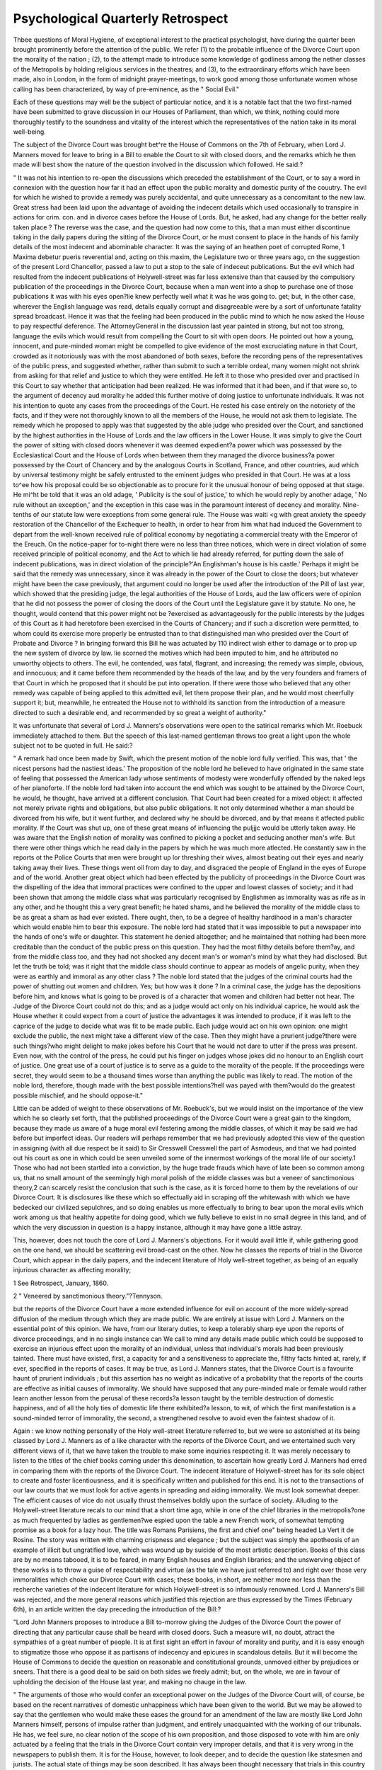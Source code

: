Psychological Quarterly Retrospect
====================================

Thbee questions of Moral Hygiene, of exceptional interest to the
practical psychologist, have during the quarter been brought prominently before the attention of the public. We refer (1) to the probable influence of the Divorce Court upon the morality of the nation ;
(2), to the attempt made to introduce some knowledge of godliness
among the nether classes of the Metropolis by holding religious services in the theatres; and (3), to the extraordinary efforts which have
been made, also in London, in the form of midnight prayer-meetings, to
work good among those unfortunate women whose calling has been
characterized, by way of pre-eminence, as the " Social Evil."

Each of these questions may well be the subject of particular notice,
and it is a notable fact that the two first-named have been submitted
to grave discussion in our Houses of Parliament, than which, we
think, nothing could more thoroughly testify to the soundness and
vitality of the interest which the representatives of the nation take in
its moral well-being.

The subject of the Divorce Court was brought bet^re the House of
Commons on the 7th of February, when Lord J. Manners moved for
leave to bring in a Bill to enable the Court to sit with closed doors,
and the remarks which he then made will best show the nature of the
question involved in the discussion which followed. He said:?

" It was not his intention to re-open the discussions which preceded the
establishment of the Court, or to say a word in connexion with the question
how far it had an effect upon the public morality and domestic purity of the
couutry. The evil for which he wished to provide a remedy was purely accidental, and quite unnecessary as a concomitant to the new law. Great stress
had been laid upon the advantage of avoiding the indecent details which used
occasionally to transpire in actions for crim. con. and in divorce cases before
the House of Lords. But, he asked, had any change for the better really
taken place ? The reverse was the case, and the question had now come to
this, that a man must either discontinue taking in the daily papers during the
sitting of the Divorce Court, or he must consent to place in the hands of his
family details of the most indecent and abominable character. It was the
saying of an heathen poet of corrupted Rome, 1 Maxima debetur pueris reverential and, acting on this maxim, the Legislature two or three years ago, cn
the suggestion of the present Lord Chancellor, passed a law to put a stop to
the sale of indeceut publications. But the evil which had resulted from the
indecent publications of Holywell-street was far less extensive than that caused
by the compulsory publication of the proceedings in the Divorce Court, because
when a man went into a shop to purchase one of those publications it was with
his eyes open?lie knew perfectly well what it was he was going to. get; but,
in the other case, wherever the English language was read, details equally
corrupt and disagreeable were by a sort of unfortunate fatality spread broadcast. Hence it was that the feeling had been produced in the public mind to
which he now asked the House to pay respectful deference. The AttorneyGeneral in the discussion last year painted in strong, but not too strong,
language the evils which would result from compelling the Court to sit with
open doors. He pointed out how a young, innocent, and pure-minded woman
might be compelled to give evidence of the most excruciating nature in that
Court, crowded as it notoriously was with the most abandoned of both sexes,
before the recording pens of the representatives of the public press, and suggested whether, rather than submit to such a terrible ordeal, many women
might not shrink from asking for that relief and justice to which they were
entitled. He left it to those who presided over and practised in this Court to
say whether that anticipation had been realized. He was informed that it had
been, and if that were so, to the argument of decency aud morality he added
this further motive of doing justice to unfortunate individuals. It was not his
intention to quote any cases from the proceedings of the Court. He rested
his case entirely on the notoriety of the facts, and if they were not thoroughly
known to all the members of the House, he would not ask them to legislate.
The remedy which he proposed to apply was that suggested by the able judge
who presided over the Court, and sanctioned by the highest authorities in the
House of Lords and the law officers in the Lower House. It was simply to
give the Court the power of sitting with closed doors whenever it was deemed
expedient?a power which was possessed by the Ecclesiastical Court and the
House of Lords when between them they managed the divorce business?a
power possessed by the Court of Chancery and by the analogous Courts in
Scotland, France, and other countries, aud which by universal testimony might
be safely entrusted to the eminent judges who presided in that Court. He was at
a loss to^ee how his proposal could be so objectionable as to procure for it the
unusual honour of being opposed at that stage. He mi^ht be told that it was
an old adage, ' Publicity is the soul of justice,' to which he would reply by
another adage, ' No rule without an exception,' and the exception in this case
was in the paramount interest of decency and morality. Nine-tenths of our
statute law were exceptions from some general rule. The House was waiti <g
with great anxiety the speedy restoration of the Chancellor of the Exchequer
to health, in order to hear from him what had induced the Government to
depart from the well-known received rule of political economy by negotiating
a commercial treaty with the Emperor of the Ereuch. On the notice-paper for
to-night there were no less than three notices, which were in direct violation
of some received principle of political economy, and the Act to which lie had
already referred, for putting down the sale of indecent publications, was in direct
violation of the principle?'An Englishman's house is his castle.' Perhaps it
might be said that the remedy was unnecessary, since it was already in the power
of the Court to close the doors; but whatever might have been the case previously, that argument could no longer be used after the introduction of the
Pill of last year, which showed that the presiding judge, the legal authorities of
the House of Lords, aud the law officers were of opinion that he did not possess the power of closing the doors of the Court until the Legislature gave it
by statute. No one, he thought, would contend that this power might not be
?exercised as advantageously for the public interests by the judges of this Court
as it had heretofore been exercised in the Courts of Chancery; and if such a
discretion were permitted, to whom could its exercise more properly be entrusted than to that distinguished man who presided over the Court of Probate
and Divorce ? In bringing forward this Bill he was actuated by 110 indirect
wish either to damage or to prop up the new system of divorce by law. lie
scorned the motives which had been imputed to him, and he attributed no unworthy objects to others. The evil, he contended, was fatal, flagrant, and
increasing; the remedy was simple, obvious, and innocuous; and it came
before them recommended by the heads of the law, and by the very founders
and framers of that Court in which he proposed that it should be put into
operation. If there were those who believed that any other remedy was
capable of being applied to this admitted evil, let them propose their plan, and
he would most cheerfully support it; but, meanwhile, he entreated the House
not to withhold its sanction from the introduction of a measure directed to such
a desirable end, and recommended by so great a weight of authority."

It was unfortunate that several of Lord J. Manners's observations
were open to the satirical remarks which Mr. Roebuck immediately
attached to them. But the speech of this last-named gentleman
throws too great a light upon the whole subject not to be quoted in
full. He said:?

" A remark had once been made by Swift, which the present motion of the
noble lord fully verified. This was, that ' the nicest persons had the nastiest
ideas.' The proposition of the noble lord he believed to have originated in the
same state of feeling that possessed the American lady whose sentiments of
modesty were wonderfully offended by the naked legs of her pianoforte. If the
noble lord had taken into account the end which was sought to be attained by
the Divorce Court, he would, he thought, have arrived at a different conclusion.
That Court had been created for a mixed object: it affected not merely private
rights and obligations, but also public obligations. It not only determined
whether a man should be divorced from his wife, but it went further, and declared
why he should be divorced, and by that means it atfected public morality. If
the Court was shut up, one of these great means of influencing the puljjjc would
be utterly taken away. He was aware that the English notion of morality was
confined to picking a pocket and seducing another man's wife. But there were
other things which he read daily in the papers by which he was much more
atlected. He constantly saw in the reports ot the Police Courts that men were
brought up lor threshing their wives, almost beating out their eyes and nearly
taking away their lives. These things went oil from day to day, and disgraced
the people of England in the eyes of Europe and of the world. Another great
object which had been effected by the publicity of proceedings in the Divorce
Court was the dispelling of the idea that immoral practices were confined to
the upper and lowest classes of society; and it had been shown that among the
middle class what was particularly recognised by Englishmen as immorality was
as rife as in any other, and he thought this a very great benefit; he hated
shams, and he believed the morality of the middle class to be as great a sham
as had ever existed. There ought, then, to be a degree of healthy hardihood
in a man's character which would enable him to bear this exposure. The noble
lord had stated that it was impossible to put a newspaper into the hands of
one's wife or daughter. This statement he denied altogether; and he maintained that nothing had been more creditable than the conduct of the public
press on this question. They had the most filthy details before them?ay,
and from the middle class too, and they had not shocked any decent man's or
woman's mind by what they had disclosed. But let the truth be told; was it
right that the middle class should continue to appear as models of angelic
purity, when they were as earthly and immoral as any other class ? The noble
lord stated that the judges of the criminal courts had the power of shutting
out women and children. Yes; but how was it done ? In a criminal case,
the judge has the depositions before him, and knows what is going to be proved
is of a character that women and children had better not hear. The Judge of
the Divorce Court could not do this; and as a judge would act only on his
individual caprice, he would ask the House whether it could expect from a
court of justice the advantages it was intended to produce, if it was left to the
caprice of the judge to decide what was fit to be made public. Each judge would
act on his own opinion: one might exclude the public, the next might take a
different view of the case. Then they might have a prurient judge?there were
such things?who might delight to make jokes before his Court that he would
not dare to utter if the press was present. Even now, with the control of the
press, he could put his finger on judges whose jokes did no honour to an
English court of justice. One great use of a court of justice is to serve as a
guide to the morality of the people. If the proceedings were secret, they
would seem to.be a thousand times worse than anything the public was likely
to read. The motion of the noble lord, therefore, though made with the best
possible intentions?hell was payed with them?would do the greatest possible
mischief, and he should oppose-it."

Little can be added of weight to these observations of Mr. Roebuck's,
but we would insist on the importance of the view which he so clearly
set forth, that the published proceedings of the Divorce Court were a
great gain to the kingdom, because they made us aware of a huge
moral evil festering among the middle classes, of which it may be said
we had before but imperfect ideas. Our readers will perhaps remember that we had previously adopted this view of the question in
assigning (with all due respect be it said) to Sir Cresswell Cresswell
the part of Asmodeus, and that we had pointed out his court as one in
which could be seen unveiled some of the innermost workings of
the moral life of our society.1 Those who had not been startled into
a conviction, by the huge trade frauds which have of late been so common among us, that no small amount of the seemingly high moral
polish of the middle classes was but a veneer of sanctimonious theory,2
can scarcely resist the conclusion that such is the case, as it is forced
home to them by the revelations of our Divorce Court. It is disclosures like these which so effectually aid in scraping off the whitewash
with which we have bedecked our civilized sepulchres, and so doing
enables us more effectually to bring to bear upon the moral evils which
work among us that healthy appetite for doing good, which we fully
believe to exist in no small degree in this land, and of which the very
discussion in question is a happy instance, although it may have gone
a little astray.

This, however, does not touch the core of Lord J. Manners's objections. For it would avail little if, while gathering good on the one
hand, we should be scattering evil broad-cast on the other. Now
he classes the reports of trial in the Divorce Court, which appear in
the daily papers, and the indecent literature of Holy well-street together, as being of an equally injurious character as affecting morality;

1 See Retrospect, January, 1860.

2 " Veneered by sanctimonious theory."?Tennyson.

but the reports of the Divorce Court have a more extended influence
for evil on account of the more widely-spread diffusion of the medium
through which they are made public. We are entirely at issue with
Lord J. Manners on the essential point of this opinion.
We have, from our literary duties, to keep a tolerably sharp eye
upon the reports of divorce proceedings, and in no single instance can
We call to mind any details made public which could be supposed to
exercise an injurious effect upon the morality of an individual, unless
that individual's morals had been previously tainted. There must
have existed, first, a capacity for and a sensitiveness to appreciate the,
filthy facts hinted at, rarely, if ever, specified in the reports of cases.
It may be true, as Lord J. Manners states, that the Divorce Court is a
favourite haunt of prurient individuals ; but this assertion has no weight
as indicative of a probability that the reports of the courts are effective
as initial causes of immorality. We should have supposed that any
pure-minded male or female would rather learn another lesson from
the perusal of these records?a lesson taught by the terrible destruction of domestic happiness, and of all the holy ties of domestic life
there exhibited?a lesson, to wit, of which the first manifestation is
a sound-minded terror of immorality, the second, a strengthened resolve
to avoid even the faintest shadow of it.

Again : we know nothing personally of the Holy well-street literature
referred to, but we were so astonished at its being classed by Lord J. Manners as of a like character with the reports of the Divorce Court, and we
entertained such very different views of it, that we have taken the
trouble to make some inquiries respecting it. It was merely necessary to
listen to the titles of the chief books coming under this denomination,
to ascertain how greatly Lord J. Manners had erred in comparing
them with the reports of the Divorce Court. The indecent literature
of Holywell-street has for its sole object to create and foster licentiousness, and it is specifically written and published for this end.
It is not to the transactions of our law courts that we must look for
active agents in spreading and aiding immorality. We must look
somewhat deeper. The efficient causes of vice do not usually thrust
themselves boldly upon the surface of society. Alluding to the Holywell-street literature recals to our mind that a short time ago, while
in one of the chief libraries in the metropolis?one as much frequented
by ladies as gentlemen?we espied upon the table a new French work,
of somewhat tempting promise as a book for a lazy hour. The title
was Romans Parisiens, the first and chief one" being headed La Vert it
de Rosine. The story was written with charming crispness and
elegance ; but the subject was simply the apotheosis of an example of
illicit but ungratified love, which was wound up by suicide of tho
most artistic description. Books of this class are by no means tabooed,
it is to be feared, in many English houses and English libraries; and
the unswerving object of these works is to throw a guise of respectability and virtue (as the tale we have just referred to) and right over
those very immoralities which choke our Divorce Court with cases;
these books, in short, are neither more nor less than the recherche
varieties of the indecent literature for which Holywell-street is so infamously renowned.
Lord J. Manners's Bill was rejected, and the more general reasons
which justified this rejection are thus expressed by the Times (February 6th), in an article written the day preceding the introduction of
the Bill:?

"Lord John Manners proposes to introduce a Bill to-morrow giving the Judges
of the Divorce Court the power of directing that any particular cause shall be
heard with closed doors. Such a measure will, no doubt, attract the sympathies
of a great number of people. It is at first sight an effort in favour of morality
and purity, and it is easy enough to stigmatize those who oppose it as partisans of indecency and epicures in scandalous details. But it will become the
House of Commons to decide the question on reasonable and constitutional
grounds, unmoved either by prejudices or sneers. That there is a good deal to
be said on both sides we freely admit; but, on the whole, we are in favour of
upholding the decision of the House last year, and making no chauge in the
law.

" The arguments of those who would confer an exceptional power on the Judges
of the Divorce Court will, of course, be based on the recent narratives of domestic
unhappiness which have been given to the world. But we may be allowed to
say that the gentlemen who would make these eases the ground for an amendment of the law are mostly like Lord John Manners himself, persons of impulse
rather than judgment, and entirely unacquainted with the working of our tribunals. He has, we feel sure, no clear notion of the scope of his own proposition, and those disposed to vote with him are only actuated by a feeling that
the trials in the Divorce Court contain very improper details, and that it is
very wrong in the newspapers to publish them. It is for the House, however,
to look deeper, and to decide the question like statesmen and jurists. The
actual state of things may be soon described. It has always been thought
necessary that trials in this country should be conducted openly, with free
access to as many of the public as the court will hold. That publicity is the
best safeguard against unfairness has passed into a truism. So continually has
this doctrine been acted upon, that in our criminal courts matters of the most
revolting kind are inquirea into publicly. Details worse than anything which
can possibly be brought before the Divorce Court are given in evidence at the
Old Bailey or the Assizes, and no power of excluding the public has ever
been assumed by the judges. A girl must come forward in the presence of
one or two hundred men to testify to her own violation, and to stand the crossexamination of the prisoner's counsel. Other matters of a grosser kind, which
are unreported in newspapers, also occupy the Court, in the presence of a
throng of loungers. All that the judges assert their right of doing is to direct
that women and boys shall leave the court. This being the state of things
with regard to all the Courts in the kingdom, the question is whether there is
anything in the causes tried in the Divorce Court which calls for an exceptional power. We think there is not. Undoubtedly much that passes there
is unfit for tlie public eye, but that is a question between the press and the
public, and not to be solved by any clumsy legislation about sitting with closed
doors.

" When the Court was first established the Judges did certainly on one or
two occasions exclude the public. But when these cases are examined they
furnish the most conclusive argument against Lord John Manners's Bill. The
subject is not an attractive one, but still in a matter like this it is necessary to
throw aside false delicacy, and point out facts which amateur legislators forget.
It may be said, then, that the causes which the Court ordered to be heard privately were not mere histories of matrimonial infidelity or quarrelling. There
is a class of cases of so melancholy a nature, and involving details so harrowing
and humiliating, that it has been thought but a proper concession to human
feelings to screen them from the public ear. Such cases have been heard in
private, and could they be always distinguished from others where the passions
or perversity of the parties are the cause of the suit, no one would refuse to
give the Judges a discretion. But it will be seen at once that narratives which
have moved Lord John Manners to introduce his Bill have nothing to do with
the class of cases in which the Judges have asserted the right to close the
doors of the court. People have been shocked by the disputes of the Aliens,
the Rowleys, and others; but, supposing Sir C. Creswell to have the power of
hearing causes in private, does any one think that the learned Judge would
have excluded the public on any of these trials ? There is nothing to distinguish them generically from the every-day causes brought before the Court. A
counsel cannot move to have a petition heard privately on the ground that the
evidence is likely to be interesting or laughable, or that the lady or the gentleman is known in London society, or that the letters are written in a style of
absurd sentimentality. And _yet it is these things which make people read the
trial! If more harm is done by one story than by another, it is only that the
one is, if we may call it so, more picturesque than the other. Here, then, lies
the weakness of Lord John Manners's proposition. He would give the Judges
a discretion in excluding the public. But it is certain the Judges must either
hear every cause in private, and so make the Court a perfectly sccret tribunal,
or they must continue to hear publicly the very kind of causes which are the
occasion of the present scandal. The Judges would never consider it consistent with their duty to hear any matters in private, except those to which we
formerly alluded. Now, as these are always omitted from newspaper reports, the
public would gain nothing by the change in the law. The usual run of divorce
trials would be heard with open doors, as before, and the details would be
spread abroad just as they have been within the last few months. Lord John
Manners's Bill must therefore either be nugatory, or authorise a system of
secret trial, which the country would not submit to for a month.

" We cannot think that the House will assent to the measure of Lord John
Manners, but there is 110 doubt that the feelings which have induced him to
bring it forward are shared by a large number of well-meaning persons. The
Court of Divorce, by cheapening a process which formerly could only be resorted to by the rich, has roused a number of persons throughout the country
to seek for relief from the burdens of an unhappy marriage. The stories are
110 worse than those which used to be told in the Ecclesiastical Court, in trials
for criminal conversation, and before Committees of the House of Lords; the
only diil'erence is that there are more of them, and that, the Divorce Court
being new, and having been discussed with great earnestness by two parties in
the country, the reports of the trials are eagerly read. Our advice is to leave
tilings alone, and trust to the good sense and moral teenng of society. Undoubtedly, the newspapers have a great responsibility in this matter, and any
one of them pandering to the grosser tastes of its readers will deserve and receive public reprobation. But it must be remembered that the task of the
press is no easy one. To omit all notice of the proceedings of the Court would
be to encourage the very evil which sensible men most fear?namely, collusion.
Where a couple could go quietly into court and get divorced without the world
knowing anything about it, the Judges would indeed have need of all their
vigilance. Reported, then, the cases must be, and the only question is whether
the report should be a brief or a full one. Whatever be its length, it must,
however, present a fair view of the case. In justice to the judges and the jury
a newspaper has no right to omit important matter on the ground of its indelicacy, when the omission makes the verdict or the judgment seem grossly unjust.
The public justly takes upon itself to review the decisions of our Courts of
Law, and, accordingly, it must not object that the newspaper reports on which
its opinions are to be grounded sometimes contain what is unpleasing to a delicate mind. But this is a question to be settled by time and good sense ; the
press will be bound by its own interest to conform to the laws of decency, and
then the presence of a few loungers in Sir C. Cresswell's court will be a matter
of little importance."

Several most important hints on the effect of legislation as an
agent expressive of certain forms of immorality may be obtained from
the recently published French criminal statistics. The points to which
we refer have been so ably set forth in a leading article of the Daily
Telegraph (March 16th), that we shall content ourselves with quoting
this, merely observing, that we are not to be understood as assenting to all the opinions which the writer expresses:?
"A well-known English judge once boldly asserted that the cause of every
crime upon which lie had to adjudicate could be traced directly or indirectly to
the prevalence of intemperance. Unfortunately for the acceptance of this rash
dictum, and within a few months of its delivery, a perfect epidemic of financial
crime set in among the educated classes. Staid and pious bankers pawned
their customers' securities; barristers and solicitors absconded; dilettante
transfer clerks and philanthropist railway officials committed gigantic forgeries;
and trusted servants made off with boxes of gold-dust. It was evident that
the tavern or the beershop could have been little instrumental in inducing the
commission of these misdeeds. A year after this the Indian rebellion broke
out, and the "mild Hindoos" who never ate flesh, and never drank ardent
spirits, plunged into a saturnalia of outrage, plunder, and slaughter. The
judge's proposition was prima facie so evidently untenable, that it were scarcely
worth while to combat his fallacies, or even to notice them, save in so far as
to express a regret that he had not been discriminating enough to point out
the fact which must be acknowledged by all thinking men: that certain classes
of crimes in England, notably assaults on women, poaching, onslaughts on the
police, and ill-usage of children, were mainly caused by habits of intoxication.
Crimes against life and against morality may be always, without dogmatism,
ascribed to the ineffaceable existence of a principle of evil in the human heart.
Crimes against property, petty larceny, and vagrancy, are almost entirely attributable to the want of schools and to the paucity ot soap and water. When
the very humblest members of the community are taught to read and write, and
to wash themselves thoroughly, no English judge will go circuit without being
presented in at least one assize town with a pair of white gloves.

" We yesterday published, in our Paris correspondence, some very interesting statistics relative to crime in France, which we gathered trom the official
report of the administration of criminal justice in 1858, and were then compared with former years. Were there anything valid in the irrational reference
of all criminality to intoxication, the French criminal calendar should be almost
a tabula rasa. Our neighbours are even better off than teetotallers, for they
have, self-command enough to be cheerfully abstemious, to preserve a highly
cultivated taste for generous wines and good cognac, but to indulge in every
description of fermented liquor only in strict moderation. As the French are,
however, great consumers of tobacco, it might be assumed, ceteris paribus, that
the innumerable cigars and pipesful of caporal they puff in the faces of the
passers-by may have something to do with their offences against the law;
indeed, we have Mrs. Partington's dictum that ' smoking, where there's curtains, is next to manslaughter.' At all events it cannot be denied that a
drunken man in France is next to a monstrosity, and that, as a nation, the
French are eminently sober in their habits. Unfortunately, when we come to
examine the statistics we have mentioned, we find that, with all their moderation in the use of cakes and ale, the liege subjects of the Emperor Napoleon
are by no means so virtuous as might be expected. It is true that the aggregate of accusations against individuals has decreased since 1854?, when it
amounted to 5525, to 4302 in 1858. The decrease seems generally to have
been in petty thefts, mendicity, and vagabondage. But, on the other hand,
there is a marked and ghastly increase in serious offences. Assassination has
risen from 184 to 196; murder?we think that the crime of meurtre, answering
to our manslaughter, is hereby meant?from 99 to 114; parricide?a crime
almost unknown in England?from 12 to 17; wounding followed by death
irom 01 to S2; other serious wounding from 54 to 05 ; and violence in families from 50 to 57. Thus, while we find a diminution in those comparatively
trifling delicts brought on by poverty and destitution, a frightful aggravation
has taken place in crimes springing from the worst passions of humanity. The
criminal has now a full belly, and no longer steals; but, in lieu of purloining
a loaf or picking a pocket, he sharpens a knife and stabs his neighbour. A
still larger proportion of increase is visible in another and repulsive class of
crimes. There were 238 cases of outrage upon women in 1858, against 188
in 1854. There were 784 cases of criminal assaults on children, against 617.
As regards both women and children, the outrages are understood to mean that
which in England is known as the capital offence.

" While coining, uttering base money, arson, and miscellaneous crimes have
decreased, perjury, subornation, and fraudulent bankruptcy have risen in
number. Infanticide has regularly increased since 1851, when the total of
discovered cases was 164. It is now 224. In fact, crimes of immorality seem
to have made gigantic strides since Louis Napoleon, with a tardy puritanism,
gave greater powers to priests and confessors; enjoined the police to enforce
with greater rigour the disciplinary control over prostitutes; forbade the most
trivial pamphlet or almanack to be sold without the police seal of colportage,
lest it should contain matter dangerous to religion or morality, and compelled
the etalagistes of the Quays and the Palais Royal to pull down the naughty
lithographs that garnished their walls. Would that his Imperial Majesty could
put a stop to the importation into this country of the abominable French photographs and stereoscopic slides which, glued up in the pockets of portfolios,
or forming the false bottoms of trunks, still continue to baffle the vigilance of
the officers of the English Customs ! There is matter also for grave reflection
in the fact that in the country where these hideous outrages on women and
children take place, the publication of reports of certain trials in courts of
justice is invariably prohibited; that the ravisher is arraigned a hnis clos, in
the strictest privacy, and that in domestic life the youth of both sexes are kept
apart with almost conventual strictness. Nor should it be forgotten that a
bureau de mceurs forms an important section of the prefecture of police; that
public women are not allowed to be seen on the Boulevards, in the gardens of
the Tuileries, or in the Champs Elysees; that they cannot exercise their sad
vocation without a regular licence and permit, revocable at the pleasure of
the police, and that after eleven o'clock at night they are confined, under heavy
penalties, to their habitations.

" The perceptible increase of criminality in France cannot be chargeable to
the severity of the criminal code. When its provisions are legally administered, that code is the most lenient in Europe. Anterior to the first revolution,
it was comparatively Draconic, and the gibbet, the stake, the wheel, the pillory, the scourge, and the branding-iron alternately plied their functions on the
Place de Greve. Torture was a recognised part of the judicial system. Par
different doctrines now prevail. The guillotine is the ultima ratio, but its
ministrations are resorted to with the extremest rarity. ' Extenuating circumstances' are admitted in cases of deliberate murder, and many a wretch
who in England would swing gets off in France with a term of hard labour in
the penal settlements. The average punishment for commercial forgery (faux
en ecritures prioce) is five years at Toulon, often only reclusion in a maison
centrale. Corpora! punishments, save on refractory convicts, are unknown to
the Erench law. Only the worst of criminals are fettered. And yet with this
mild and equable code crime has increased and continues to increase in France.
May it not be somewhat feasible that, in a country where every canon of public
morality has been successively overthrown, and where the memory of a great
political crime, Jbegun in perjury, fructified by bloodshed, culminating in despotism, is yet fresh in the memories of the population, faith in and respect for
the dictates of morality in private life should have sustained a heavy blow,
should have fallen into contempt and neglect ? A people who have no means
of expressing their opinions, who are not allowed to listen to the counsels of
those qualified to instruct them; who are not permitted to meet, to write, to
speak together in freedom, become, for all their ' material prosperity,' arrant
slaves, and are apt to acquire servile vices. When the llornan people, in
the decadence of their empire, were most enslaved and most civilized, they
were most corrupt and most depraved. Freedom flourishes best in a pure
soil."

We may add, as a note to this article, that our contemporary's conceit of the self-command of our neighbours, and the generous wines
they consume, is very pretty, and may, to some extent, apply to the
educated classes ; but in other respects it is a formidable error. Count
de Montalembert, addressing the National Assembly, said in 1850 that
" Where there is a wine-shop, there are the elements of disease, and
the frightful source of all that is at enmity with the interests of the
workman and Quetelet states in his work Sur VHomme, that " of
1129 murders committed in France during the space of four years,
446 have been in consequence of quarrels and contentions in taverns."
The establishment of religious worship in many of our metropolitan
theatres is certainly one of the most extraordinary manifestations of
the philanthropical activity of the day. At the first glance there is
something so repulsive in the step that we are apt to pay slight heed
to the motives which have led to it. Yet these are such, as set forth
in Lord Shaftesbury's most noble speech upon the subject in the House
of Lords (February 24th), that we must perforce admit a justifiTHE SOCIAL EVIL. XXIX
cation of the movement. It is undoubted that there is a vast mass of
the London population who are relatively in darker heathenism than
even the Fejee islanders were in their primitive state; it is certain
that the means at command for carrying civilization into this mass
were entirely insufficient, if not wholly unfitted ; and there can be no
doubt that the present novel method had recourse to, may have, if it
has not already had, the effect of breaking up the harsh, unyielding
soil, prolific of little else than crime, and thus exposing it to higher
fertilizing influences. Tt was not a question of what Lord Shaftesbury
and his coadjutors would like to have done, but what they could do,
under what they rightly regarded as'an imperative necessity, which had
been too long left in abeyance. Of course, there are many who would
have left the sheep struggling in the ditch until the presumed
orthodox engineering apparatus had arrived, by which the animal
could be extricated; but we would fain believe that the animal and
its Proprietor will be more gratified when, thinking solely of the good,
some one or other jumps at once into the ditch, and raises or attempts to raise the fallen creature once more to the enamelled surface of the meadows.
It may be, moreover, that these services will react on the theatres
themselves, and so, at one and the same time, elevate the character
and standing of the people to whom we are indebted for a chief
amusement, and the people who constitute one of the most powerful
causes of the moral deterioration of a nation. We have had occasion
before to insist upon the conclusion, that the vices of each class of
society act upon every other class, however remote?a truth which, if
it were appreciated more sensitively, would perhaps excite a more
earnest attention among the mass of the people to the moral renovation
of the nether-classes. We cannot detach ourselves from the evil influences which emanate from the uttermost sections of the population ; we are inextricably linked to them by our trade and domestic
relations.

The raid against the Social JEvil existing in the metropolis is even
more remarkable than the religious services in the theatres, and it
constitutes so novel an infraction of the routine usually adopted in
dealing with the subject that we shall not hesitate to devote a little
space to the matter. The question involved is one of the vexed
ones of moral therapeutics, and hence of high interest to the practical
psychologist.

The new method which has been had recourse to for the purpose of
effecting some good among the unhappy " street-walkers," consists in
the institution of midnight prayer-meetings in the immediate vicinity
of their chief haunt. The nature of the first meeting (the type of
those which have succeeded) is thus narrated in the Times :?

" One of the most extraordinary meetings for years past took place yesterday
morning (or rather the proceedings were to have commenced at midnight, on
Tuesday), at the St. James's Restaurant, St. James's Hall, 69, Regent-street,
in connexion with the important question of the great social evil.

"The meeting was none other than one of 'fallen women,' for the purposes
of hearing prayer and addresses, and originated in this manner:?Some gentlemen connected with the Country Towns' Missions, English Monthly Tract
Society, Female Aid Society, London Female Preventive and Reformatory Institution, the Trinity House, and other institutions, feeling anxious for the
welfare of the multitude of fallen women who congregate every night in the
Haymarket, Regent-street, and the principal casinos and cafes in the neighbourhood, resolved, after mature consideration, to attempt to convene some of
those unhappy persons in a suitable place near those localities, where judicious
addresses might be given, to be followed by prayer. The mode which to the
conveners appeared most likely to succeed was to invite them to tea and coffee;
and a neat card, enclosed in an envelope, was distributed among them at the
casinos, cafes, and in the streets, indited as follows :?' The favour of your
company is requested by several friends, who will meet at the St. James's
Restaurant, 69, Regent-street, to take tea and coffee together, on Wednesday
night, February 8, at 12 o'clock precisely.' Some hundreds of these were distributed during the past few days, and, as will be seen, the experiment met
with a great amount of success, notwithstanding that many treated the matter
with ridicule, while numerous others thought the whole affair a hoax. Such,
however, it did not turn out to be ; for shortly before midnight a large number
of these unfortunate creatures arrived at the entrance of the St. James's Restaurant. Here they were shown into the large dining room of the hall, capable
of holding some hundreds of persons. There was an abundant supply of tea
and coffee, with bread and butter, toast, and cake, to which the strange assembly
did good justice, at the various tables about the room, and round which they
clustered in small parties of six or eight, chattering over the peculiarity of the
meeting, amd wondering what was to be the course of proceeding. The number gradually increased till there must have been at least 250 persons present,
and these were solely composed of the unfortunate creatures whose moral and
social condition the meeting had been convened to ameliorate, excepting some
thirty or thirty-five clergymen and gentlemen who had been instrumental in
calling the meeting. Of course, the meeting was not allowed to be a public one so
far as regarded the admission of the other sex; for, had it been so, no doubt a
very large number would have assembled out of curiosity, if not for any worse
motive. While the repast was going on the principal gentlemen present
mustered together at a conspicuous spot for the purpose of addresses being
delivered to the meeting. Among them were the Hon. and Rev. Baptist Noel,
the Rev. W. Brock, the Rev. W. O'Neill, the Rev. ? Haughton, Mr. Latouche
(the banker), Mr. W. J. Maxwell, Mr. Theophilus Smith, and others.
" Shortly after one o'clock the Rev. W. Brock stepped forward and briefly
opened the proceedings by stating the object of the meeting.

" The Hon. and Rev. Baptist Noel then addressed those assembled in an eloquent, yet pathetic and affectionate discourse, alluding to his hearers as his
'dear young friends.' He commenced by drawing a picture of the history of
a virtuous woman from her childhood, pointing out the unspeakable love of the
father and mother for the child, the association with sisters and brothers, the
affection of the husband, and at last the love which she herself bears her own
children; and then he compared that picture with the position of those who
had erred from the paths of virtue. It was quite possible, however, he
assured his hearers, that some of them might ?et he happy; they might ask
him how, and say it was difficult to become so?and so it was, he admitted,
hut it was not impossible, for they had a friend who was even more tender
than the mother, and stronger in his love than the father; and One who would
never desert them. He was a friend who would rescue them if they trusted
in His boundless confidence. That friend was Jesus their Saviour, who had
died for them; He was with them in that room, as certain as possible, and
just ready to be their friend ; therefore he entreated them to turn to their
Saviour. Their whole future depended upon whether they would have Him or
not; He could take them to glory from a life which must end in perdition, could
cleanse them of their sins, and carry them to God. If they asked him when to
do it lie should say at once, and they would be happy for the rest of their
lives; if they believed in Him they would be saved. The Saviour himself said,
' God so loved the world that He gave His only begotten Son, that whosoever
believeth in Him should not perish, but have everlasting life.' Would they
accept the offer or not ? He entreated them to accept it at once and be happy
for ever, their cheeks never fading, their conscience would sleep in peace, and
they would live long to enjoy the esteem of those who were good. Let them
take the resolution at once, and they would never regret it. The hon. and rev.
gentleman then read letters from several girls who had been reclaimed,-stating
the happiness they felt, and then he went on to say that his young friends
might ask how could they follow the course he pointed out. Of course, it
would require some sacrifice to be made, but they must expect that, and help
each other, and it would not be a matter of regret ultimately that they had
made the sacrifice. They might think they would never be loved again, but he
told them they would. Therefore, let them say like others, " Let us make the
sacrifice for was it not better to be happy for ever than to walk on to the
end which was perdition? In conclusion, lie exhorted them not to depart
without heeding what he had said. Might the Lord accept his prayers, and
might He also accept those unfortunate young creatures he was addressing,
and to them he said, ' Give up that which is contrary to the will of Jesus and
say, " I will take heart and be a child of God." 5

" The Rev. W. Brock, Rev. Mr. Haughton, Rev. W. O'Neill, and others then
offered up prayers, and the effect produced by the earnest and touching appeal
of the first-named gentleman, delivered in a deep tone of voice, was most
touching.

" It was announced that any present who repented their sins would be received
into the London Reformatory or the Trinity Home, and that further arrangements would be made for the reception of others elsewhere if funds could be
provided.

"The meeting broke up about three o'clock.
"The conduct of those present was highly creditable, and quite void of levity
or contumely, and we may safely say that the experiment so far has been
successful."

The following comments of the Daily Telegraph (Feb. 11) may be
regarded as pretty well exhausting the stock objections to this movement :?
" Nothing could be more attractive to benevolent minds than a rational project for reclaiming and restoring to society those poor fallen women who crowd
our streets at night. Once show how this object may be effected, and the
entire community would be carried away by impulses of sympathy. But is
the great social evil to be obliterated by midnight meetings of unfortunates, by
cards distributed in casinos and other places, by tea and coffee, bread and
butter, toast and cake ? We give the gentlemen who assembled on Thursday
morning at St. James's Restaurant, St. James's Hall, credit for the best intentions , but, at the same time, we think they understand nothing whatever of
the world. What was the purpose of their strange convention? To pray
with the outcasts, to speak of redenlption to sinners, to reform the wicked.
They set about this laudable effort in a most singular manner. They invited
the wanton sisterhood to an entertainment combining the spirit of a
conventicle with the attractions of an evening party. There were to be
speeches and refreshments, touching appeals and buttered toast, offers of
pardon and muffins. Who can say how many went to the meeting as to a tea
party, who thought of it seriously, and who carried away its reminiscence as a
jest ? We remember what happened when Mr. Henry May hew, prompted by
kindly feelings, summoned the ticket-of-leave men to be lectured. They came,
heard, dispersed, and no one ever knew of one black sheep in that grotesque
congregation as having been bleached into a sense of propriety. So, we fear,
will it oe with the pitiable frail ones who met at St. James's Hall early on
Thursday morning. About two hundred and fifty of them were gathered
together; they were entirely in the dark as to the meaning of the summons
which had been addressed to them. A neat card, enclosed in an envelope, had
been circulated, setting forth that 'The favour of your company is requested by
several friends who will meet in the St. James's Restaurant, 69, Regentstreet, on Wednesday night, Feb. 8, at twelve o'clock precisely.5 What could
this polite invitation imply ? Perhaps an extraordinary revel; not impossibly?
the tea and coffee being introduced to veil the dramatic surprise?a champagne
supper. Might it not be a regular carnival? At all events the guests mustered, wondering how the mystery might be revealed, and numbers of them, no
doubt, were disappointed when they saw Mr. William Brock, Mr. Baptist
Noel, and Mr. Theophilus Smith doing the honours. Thither had they come,
says the report, very fashionably dressed, in a blaze of trinkets and jewels, the
tinsel gewgaws that conceal the dust and ashes of their lives; and what was
the festival ? Tea, coffee, bread, butter, toast, cake, and sermons, to the substantial elements of which they rendered ' ample justice.'
"But it must not be supposed that the preaching was thrown away so far
as the emotions of that particular evening were concerned. Many of the unhappy creatures buried their faces in their handkerchiefs and sobbed aloud.
More than one had to be removed from the room in an unconscious condition.
The spiritual drug, following upon the carnal refreshments, had been adroitly
administered. But was it legitimate to make the experiment, and can we hope
that one jot or tittle of good will be effected by it ? Here was an invitation
anonymously distributed in the streets and casinos, inviting the prostitutes of
London to a sort of conversazione; they congregated long after midnight,
decked out in all their gauds; they partook of the refreshments provided,
while 'wondering what was to be the course of proceeding.' Wondering,
indeed! What else could they do at that unseemly hour, in that conspicuous
room, two hundred and fifty of them face to face, mutually acknowledging and
thereby aggravating their degradation, with the streams of London vice and
infamy flowing past the door ? At three o'clock in the morning, excited and
bewildered, they were let loose upon the pavement in throngs which must have
astonished the late wayfarer. Do the reverend gentlemen who got up this
eccentric demonstration believe that one of these poor things is less a harlot
now than she was on Wednesday evening ? What religious or moral purpose
did Mr. Noel serve when he drew the portrait of a woman virtuous from her
cradle ? The creatures present fell not within that category. Many of them
wept, no doubt; some fainted: but all returned straight into the world of
paint, and lace, and silk, of glitter, immodesty, and excitement; and we may
be sure that it will be long before the assemblage will be forgotten as a burlesque and a mockery. Not that we deem these unhappy wanderers irreTHE MIDNIGHT PKAYER-MEETINGS. XXXill
claimable; not that we rebuke a Christian preacher for calling them his ? dear
voung friends.' Would that public philanthropy exerted itself even more persistently than now to redeem them from the perdition of their shameful
careers! Their pretended gaiety is wretchedness; their laughter is cynicism;
their fmery conceals the skeleton of the pauper. More than most evil-doers
are they to be pitied, and even at the worst shall it not be tolerable to pardon
and bring back within the human fold a weak one whose errors Heaven, more
merciful than the world, would forgive ? Therefore it is not because we thus
characterise the effort to reclaim a certain proportion of these girls that we
deprecate such exhibitions as those of Thursday morning. Receive them, by
all means, into the London Reformatory or the Trinity House; but refrain from
melodramatic appeals, from midnight celebrations in the neighbourhood of the
Haymarket, from mysterious proposals of tea aud coffee, which bring together
two hundred and fifty prostitutes, proclaiming their humiliation in a multitude
' most fashionably attired, and displaying large quantities of jewellery.' Twp
or three who remember their homes and families may sob, and some may swoon
upon the recollection of their guilt; but the gin palace is at hand, the throng
will burst upon the streets, the hour passes, the figure of the preacher
vanishes, his voice is no longer audible; some profane Pompadour or Dubarry
of the pave insinuates a jeer, and instantly the whole effect of the exhortation
is dissipated. It is very likely that, as is stated, there was no levity or contumely so long as the proceedings lasted; but does any one imagine that the
dawn of Thursday saw one of Mr. Noel's penitents stripping off the tawdry
badges of her disgrace, aud resolving henceforth to lead a life of morality and
indigence ?

"We will anticipate the answer in the sense most favourable to the philanthropists of St. James's Hall. Perhaps two or three girls have applied to the
reformatories ; they have, we assume, been admitted; and they will, we hope,
be reformed. But might not a far better result ensue from the working of
benevolent schemes more judicious and less obtrusive ? There is a smack of
quackery about the Regent-street congress which we find it difficult to pass
without observation. It is very fine to talk of snatching brands from the
burning, of clearing casinos and depopulating coffee-houses; it sounds highly
creditable to give the fallen a last chance; but charity and religion have found
other and better means of doing their work. The noiseless steps of the apostle,
the unostentatious voice of the cottage or attic visitor, the melting pleading of
the quiet missionary, have told upon the consciences of the wicked, the desperate, and the abandoned; but what benefit ever arose from philanthropic teameetings, at which hundreds of sinners, after being duly petted with earthly
refreshments, were adjured tp reflect upon the responsibilities of their souls ?
The spectacle reminds us of those Jesuit propagandists in the East, who invariably commenced their Catholic ceremonies by bowing down to an idol.
They first conciliated the native Pagans and then denounced idolatry. Thus,
Mr. Brock and Mr. Noel laid a strong foundation of bread and butter before
they ventured to speak of chastity, and sugared the coffee half an hour in advance of the perorations which threw several congenial subjects of their spiritualism into ephemeral convulsions. We repeat that their enthusiasm was
probably meritorious; but, like gunpowder, benevolence is a very destructive
element in the hands of those who misunderstand its application."
"We shall not discuss the objections advanced by our contemporary. The movement has been carried into effect, and many
" unfortunates" have been persuaded to attempt to save themselves.

This is so far well; but we think that the remote results of the movement will in all probability be more truly important than the immediate.

An immense and hitherto insuperable obstacle to working any permanent good in the Social 'Evil has been the determined opposition of
the bulk of the people to acquiring any information about it, and consequently a very general neglect of it. Those who listen with rapt
attention to tales of revolting immorality and vice among heathen
nations, when told from the " Foreign Missionary platform," or
recounted in Foreign Missionary works, and who, so appealed to, will
open their purses as wide as their ears, are too apt not only to close
both the one and the other when appealed to on account of the Social
Evil, but are even too much disposed to regard in an unfavourable light
those who venture to offend their ears with the subject. Pity it is that
there are so many good people who, to use Uranie's happy expression,
in La Critique de VEcole des Femmes, " Etoient plus chastes des
oreilles que de tout le reste du corps."

Now the midnight-meetings, and the character of the gentlemen and
ladies who have conducted them, will, we hope, have the good effect of
breaking down, in no small degree, the injurious barrier of mistaken
modesty which has driven the subject of the Social Evil into the
shade. In this way a re-action on the male sinners may be brought
about, by inducing a less heedless tone of feeling among society
towards the active agent in the unhappy woman's fall. On the other
hand, the greater interest excited may induce greater attention and
greater pecuniary liberality towards the subject, and thus make
feasible the establishment in greater mimber of the more permanent
agencies for the relief of the evil; such agencies as we possess in our
admirable town-missionaries, and as we ought to possess in matrons,
who would devote themselves to a mission of peace and love to their
erring sisters,?their efforts being rightly supported by the establishment of temporary or permanent refuges where needful.
While the three questions that we have just considered stand most
prominent among the matters of the quarter which more immediately
concern us, there have not been wanting other events which serve to
mark the steady progress of that active, right-minded philanthropy
of which these questions are so marked an illustration. We may refer,
for example, to the Bill which has recently passed for limiting the hours
of labour of women and children in bleaching and dyeing works, and
which will doubtless exercise as beneficial an influence on the moral
and physical condition of the females and young persons engaged in
those occupations, as was effected by the Short-Time Bill affecting the
same classes of individuals working in woollen manufactures. Apropos
of the first-named Bill, the Times (March 23,1860) has well remarked
that?

" The people of England have solemnly proclaimed that the principle of
Laissez-faire shall not apply to the using up of lminan flesh and blood. That
women and children are not free agents, and that society in its corporate capacity has a right to interfere for their protection, is a principle which it is now
too late to combat. Indeed, the Legislature has gone much further, as in the
acts for the regulation of shipping, where seamen and emigrants are placed
under the special protection ot Government, and the doctrine of non-interference in private contracts utterly repudiated. Far above the advantage to
society of material gain is the advantage of a vigorous and healthy people, and
if a cancerous growth of dwarfishness and imbecility is allowed to come into
existence in any part of the island, no one can tell what may be the consequences in the next age. In spite of all the care of Parliament and all the
labours of sensible and right-minded employers, the population of a Lancashire
town cannot be contemplated without a certain misgiving. Watch them as
they pour along the streets to dinner, observe their pale faces, their stoop, their
thin hands, and their somewhat unsteady gait, and it will glance across your
mind that the first place in the commerce of the world may be too dearly purchased. But, whatever they may be, it is the universal testimony of the Factory Inspectors that the evil would have been far worse without Government
interference. Mr. Horner, in his report for the half-year ending the 31st of
October, 1859, says, 'The experience of twenty-six years convinces me that
the legislative interference for the regulation of the labour of children, young
persons, and women, in factories, is now viewed by the great majority of the
occupiers as having done, and as continuing to do, a great amount of good
without any interference with the prosperity of their trade.' Mr. Horner is
sanguine respecting the employment of children. He thinks that under the
present law they are not overworked, that the three hours they get in school
daily give them the rudiments of education, while their employment sharpens
their faculties and gives them independence at an early age. Mr. Baker says,
' I think I ean show that the Factory Acts have put an end to the premature
decrepitude of the former long-hour workers; that they have enlarged their
social and intellectual privileges ; that by making them masters of their own
time they have given them a moral energy which is directing them to the eventual possession of political power, and that they have lifted them up high in
the scale of rational beings, compared with that which they had attained in
1833.' So much for the right of Parliament to interfere with the labour in
factories, and for the consequences which this interference has produced.
" Turn now to the Bleaching-works. Nothing in the annals of Manchester or
Stockport, in the days when Lord Ashley carried on his campaign against the
mill-owners, can be compared with the revelations which have been lately made
respecting the condition of these abodes of misery. Mr. Boebuck only quoted
a few of a whole series of heart-rending narratives. We may give some further
extracts. One youth says, ' At times, if a sudden order has come, we have not
been in bed more than sixteen or eighteen hours a-week.' Another says, ' At
my commencement' (when he was a child of eleven) ' I began at twelve o'clock
on Sunday night, and worked till eight o'clock on Monday night. Then we
started at six o'clock on Tuesday morning, and worked till twelve at night;
and we did this for two or three months without stopping.' Wright Mather
says, ' I am foreman of the clamping-room. In summer I have seen the room
at 130 degs.; in winter it is generally about 80 to 100 degs. We have come
at six a.m. and worked till nine p.m. all last week. . . . There are four
clamping-rooms, and when they are all a-gate there are sixteen females at work
in them, hi the other drying-place there are five boys ; they work very often,
sixteen, seventeen, and eighteen hours a-day. The heat is very great in that
room?from 100 to 150 degrees, and that is under the mark.' James Thomson,
of Mr. Wallace's works, Burnbank, Glasgow, says, ' We employ about ten men
and forty females; in summer, some of the hands work occasionally from six a.m.
to twelve p.m. the whole week through; we did this last summer several
times. Three days we worked twenty hours each day. The ages of most of
our girls are from ten to eighteen. . . I feel when I am urging the females
to work these long hours that I am doing what is not right, Dut I have been
urged to do it to get a lot of goods finished. Sometimes they stay here all
night, and then we make a place for them to lie down upon in a store-room,
upon the pieces of goods unfinished. Sometimes fourteen or more girls will
pass the night in this manner after working nineteen hours, and coming out of
those hot places dripping wet with perspiration, and their clothes wet through
with it.' We feel that we need add nothing to this horrible picture. If such
revelations do not rouse society to rescue these girls and these children from
their living death, then do we as a nation deserve the worst that the world can
say of us, and an hour of just punishment will inevitably arrive."

Conspicuous among the events of the quarter have been the recurrence of several most brutal outrages on board American ships in
British waters. Events of this class are sufficiently common in our
own mercantile navy to justify an inquiry into the causes which lead
to their repetition, and some portion of the active philanthropical
spirit which we have seen conspicuous in the subjects that have already
occupied our attention, might, perhaps, with advantage be devoted to
such an inquiry. It would seem, however, as if outrages of the character referred to were far more common in American ships than our
own. This fact is of considerable interest in connexion with others
which appear to point to a growing fashion for deeds of violence
among an influential section of the Americans. The sources of this
peculiar tendency would form a curious and instructive psychological
study, for which, however, we do not possess the materials. Such facts
as do from time to time come to the knowledge of the English reader
are not without considerable interest as bearing \ipon this question.
The account and comment of the Times (January 17,1860) upon one
of the most serious recent examples of barbarity in the American
marine, may be quoted with advantage :?

" There must be some hidden cause acting on the American people and producing in them a certain savageness of temper, which, increasing year by year,
threatens to become the most marked feature of their character. Their forefathers in the first days of the Republic do not seem to have possessed it, nor
had it a few years ago risen to the height which it has now attained. Ferocious duels and assassinations at home and deeds of still more revolting violence
on helpless subordinates at sea are ever being recounted of Americans who
seem to be taken as a fair specimen of their countrymen, and, however accounted for, there seems, unhappily, little doubt of the fact that a people sprung
mainly from the same stock as ourselves are becoming singularly addicted to
violence and cruelty.

" No more horrible story has ever been told, even of the American mercantile
marine, than that which we published yesterday. Two Americans, the mates
of the bark 'Anna,' an American vessel, were brought before the magistrates
of the Isle of Wight on the charge of causing the deaths of six coloured men by
a series of the most atrocious cruelties. We may say at once it was asserted
that yellow fever had prevailed on board the ship, and that possibly the death
of more than one of the men was due to this disease. But, if the evidence is
p e relieved, the deaths of at least two of them were directly due to the acts
ie accused. The first part of the statement made by John Thomas, one of
ie surviving coloured men, relates to the murder of James Armstrong. Lane,
ie chief mate, gave an order to this unhappy creature. He did not attend to it as
quickly as the mate wished, and Lane, taking up a mallet, struck him with it over
ie eve. The man 'jumped up, fell on the mam deck with his head forward, and
ie,u e^ucd over the chain. I went to his assistance, put my hand on his head,
and pulled it back, and I saw that his left eye was running out.' Armstrong was
en sent half insensible ' down on the martingale under the bowsprit to clean
lie earring.' He was washed off the martingale and towed along in the water
?v. the earring, which his arm was coiled round. As Abraham llock, another
coloured seaman, was about to haul him in, the chief mate said, ' Don't haul
. at nigger in; cut the earring, and let him go !' About two minutes after
Armstrong let go his hold, and was lost. Another man, John Turtle, was
dragged down by Hires, the second mate, who stamped on his head with his
sea-boots. Turtle died, and the witness swears that lie found the bone of the
re head broken in the centre. A youth named Johnson and a man named Erank
also died after being ill-treated in the most frightful manner by the mates, and,
though the deaths may not have been immediately the result of the beating
and the choking, yet, supposing the negroes to have been in a weakly state
J'0111 fever, there can be little doubt that such usage must have tended to produce fatal consequences. In all six coloured men perished, and their deaths
were all charged to the mates by the surviving seamen.

"As the offences were committed on board an American vessel and on the
high seas, the American Minister in this country sent a protest against the
jurisdiction of the Court, and nothing remained for the magistrates but to dismiss the charge. This protest was accompanied with a request that the magistrates would detain the defendants until the matter could be inquired into by
the American Consul, so that they might be remitted to their own country for
trial under the Extradition Treaty. The magistrates, however, considered that
they could not hold them in custody until the formal requisition had been made,
and so they were discharged, and will probably take care to put themselves out
of the power of any English authority. In this the magistrates had no discretion ; but we cannot think that they acted wisely or humanely in sending the
witnesses back on board the American vessel, into the power of their persecutors, who may at any time set sail from Cowes and gratify their vengeance on
the men who have endeavoured to bring them to justice. Whatever agreement may have been entered into by the seamen, the proceedings on board
during the voyage are quite sufficient to justify them in refusing to fulfil it, and
it is not the duty of an English bench of magistrates to force men to expose
themselves to such treatment as caused the deaths of Armstrong and
-turtle.

" We know not what view the American authorities take of such outrages
as those we have detailed. It is quite possible that, should the two mates be
sent to the United States under the Extradition Treaty, they will be acquitted,
their victims being only ' niggers.' But these crimes for which the American
Merchant service has become justly infamous, demand the serious attention of
a civilized people. Deeds of violence cannot be perpetrated with impunity
without quickly demoralizing the community which suffers them. The barbarous practices which have sprung up within the last few years will, if not
checked, rear up in every port of the Republic a set of desperadoes such as has
not been seen in Europe since the days of buccaniers and pirates. In a few
years an American merchantman will be a floating hell. Every boy who goes
on board will learn the horrible lesson, and by the time he has strength to
use marlingspikes and ' knuckle-dusters' he will be too bad for anything but
the gallows. Nor let the Americans suppose that it is only ' niggers' who will
be the victims of these savage instincts. The ruffian Moody, who was sentenced a few weeks since by an English Court to penal servitude for life, had
tortured to death a brother American against whom he conceived a dislike,
and there is ample evidence to show that in the madness of cruelty
the petty despots of a merchantman are no respecters of persons. The
authorities of this country have fully made up their minds on the subject.
Every man who commits a murder on board a British ship, or on board any
ship in British waters, will be prosecuted and hanged or otherwise punished.
As a Christian people, as a people who believe in the sacredness of human life,
we shall put the law in force, and protect the helpless seaman against those
who so abuse the power they are intrusted with."

We have linked the prevalence of violence in the mercantile marine
of America with those extraordinary scenes of violence which from time
to time disfigure the social life of some of the most important cities of
the States. For example, a little while ago we read a horrible scene
which occurred in one of the hotels of New Orleans. Two gentlemen,
who had had a previous disagreement, came accidentally into contact one day after dinner, whereupon both drew pistols from their
breasts, and at once commenced to fire at each other. The account
runs:?

" The firing having commenced, Harris retreated, and finally dodged into the
door of the small bar and cigar-room, and shielding himself partly behind the
glass door, looked out and fired from time to time. Peck, while Harris retreated, stepped out from the office and fired several shots?three of which
took effect upon the person of Harris?and was in that position when he was
fired at from the room. Exhausting his pistol, Peck drew his bowie-knife and
advanced deliberately toward the door of the cigar shop, from behind which
Harris had shot, and seemed to hesitate a moment whether to enter. The next
moment Harris fired at the open doorway, the ball of his pistol entering the
side or jamb of the door. After firing the last shot, Harris ran back just as
Peck entered the door and got over the marble counter of the bar, and into a
corner among the bottles. Peck following, sprang over after him, and grasping
hold of him, inflicted upon his person four stab wounds with the bowie-knife.
Harris was picked up and placed on the floor for a few moments, and then carried
to his room near by, expiring almost the moment he was placed upon his bed.
The excitement was very intense, and most of the crowd got out of the way at
the first firing. Some got behind pillars, others ran into the passages leading
to the dining-room and ladies' parlour, and not a few, thinking it too late to
fly, made shields of the chairs. A group of gentlemen were standing conversing immediately in a line with the shot from Harris, which lodged in the
wall a few feet above their heads. Harris received the following wounds:?
One shot wound in the right shoulder, two stab wounds in the left shoulder,
one stab wound in the left arm, one stab wound in the left side, between the
fifth and sixth ribs, penetrating the lungs ; one shot wound in the right side,
between the seventh and eighth ribs, penetrating the liver. The two wounds
last above-mentioned were the immediate cause of death. One shot wound in
the breast, between the first and second ribs. Peck was arrested immediately
after the murder."

Certain remarks of Dr George Cook, of Brigham Hall, Canandaigua,
N.Y., in an admirable article on Mental Hygiene,3 may, perhaps,
serve to throw some light on the peculiar psychical phenomena indicated by the murderous instances which we have briefly recorded.
After speaking strongly of the too prevalent weakening in the States
?f domestic ties between parents and children, and the unhappy effects
which this exercises upon the moral tone of the latter, he makes the
following observations :?

? " .proceed to speak of the theory and practice of our boasted republican
civilization, whereby the healthy rule in regard to the influence of parental
and other example, upon the formation and development of mental and moral
character, though recognised theoretically, is, in numberless instances, nullified
iu all its practical operations. In this connexion we would call especial attention to the importance of faith as an element of mental and moral health and
power; faith in the good and true in man; faith in the goodness, truth, j ustice,
and daily guidance of a Heavenly parent, to whom we owe reverence and
obedience. The great minds that have arisen in the world's history ; that
have influenced and controlled the destinies of untold millions of their
fellow-men; given form to their social, political, and religious institutions;
contributed in the highest degree to the development of the arts and
sciences, and to the progressive welfare of the human race, have derived
inconsiderable portion of their power and influence over other minds,
from the faith which infused their own. If such a faith be an important element in strong and healthy character, it follows that a social
life, which scatters widely the seeds of distrust and doubt, which develops precocious ideas of independence and freedom, instead of dependence
and obedience, and allows the youthful mind to become familiar with evil in
some of its most alluring forms before it is prepared to judge intelligently, cannot exert other than a vicious, unhealthy influence upon the physical, moral,
and intellectual well-being of the present and future generations. That very
many of our youth are exposed to such malign influences, at a period of their
lives when they should be most carefully shielded from them by parental example
and care, is but too plainly exemplified in the prominent traits of character
peculiar to ' young America,' and in the steadily increasing stream of youthful
depravity, crime, aud disease. Later in life we may trace the evil through our
whole social fabric, everywhere a prolific source of unhappiness, suffering,
wrong-doing, and disease, both physical and mental.

" There are some, but they compose a small and scattered minority in many
communities, who correctly appreciate the importance of a stable foundation,
on which to rear the superstructure of physical, moral, and intellectual manhood. They are worthy of all honour for their steadfastness of purpose and
adherence to the right, in the midst of the general laxity which so universally
prevails."

Before terminating our Retrospect, we cannot avoid directing attention to a case which occurred early in the quarter, in the Westminster
Police Court, and which is a singular illustration of popular information
concerning lunacy.

-A- middle-aged man, who believed that he was Oliver Cromwell,
occupied lodgings in Westminster. He was supposed to be under a
sort of surveillance by the landlord, although it appeared that he had
3 American Journal of Insanity, January, 1859.

almost uncontrolled command of his actions in going in and out of the
house. It further appeared that the lunatic had certain warlike propensities, and that he was permitted, in the indulgence of these propensities,
to arm himself with sundry murderous steel weapons, made and even
ornamented to his own pattern. One morning he quietly entered the
room where his landlord was seated, and, going behind him, felled him
to the earth with a tremendous blow, given by a heavy steel bar, one
of the warlike implements referred to. The landlord was much hurt,
but fortunately for him the blow did not prove fatal. In due time the
lunatic was arraigned before the magistrate for assault, and the instructive portion of the business was this ; the landlord asserted that
until he was struck down he had never for a moment thought that the
lunatic was dangerous. Notwithstanding that the lunatic had a fancy
for offensive weapons, and expected every moment to be called upon to
defend his rights or assail the rights of others, still it had not occurred
to his keeper that he was dangerous.

This was an exceedingly narrow escape from another horrible
butchery by a homicidal maniac at large, and it ought to teach the
press, who are too apt to cavil with the alienist who is desirous of
placing lunatics of this species under durance or strict watch, that it is
only by sequestration or constant surveillance that the public can be
protected from their dangerous tendencies.
